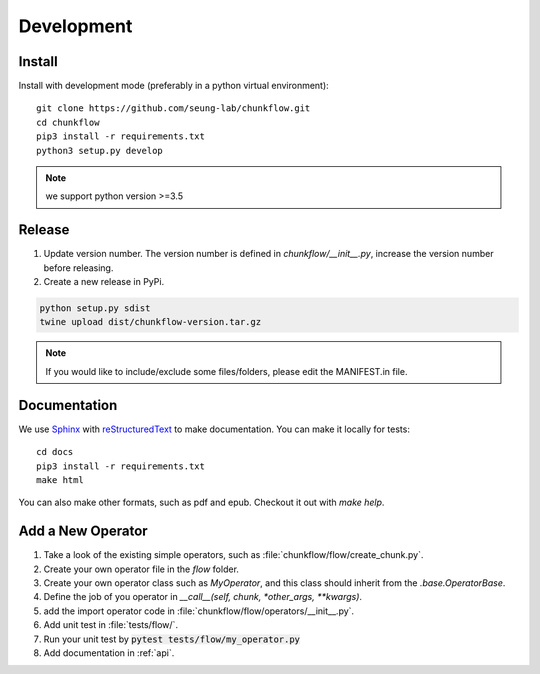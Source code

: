.. _development:

Development
############

Install
**********
Install with development mode (preferably in a python virtual environment)::
   
   git clone https://github.com/seung-lab/chunkflow.git
   cd chunkflow
   pip3 install -r requirements.txt
   python3 setup.py develop

.. note::

    we support python version >=3.5

Release
***********

#. Update version number. The version number is defined in `chunkflow/__init__.py`, increase the version number before releasing. 

#. Create a new release in PyPi.

.. code-block:: console

   python setup.py sdist
   twine upload dist/chunkflow-version.tar.gz

.. note::

    If you would like to include/exclude some files/folders, please edit the MANIFEST.in file.

Documentation
***************
We use `Sphinx`_ with `reStructuredText`_ to make documentation. You can make it locally for tests::

   cd docs
   pip3 install -r requirements.txt
   make html

.. _Sphinx: https://www.sphinx-doc.org
.. _reStructuredText: http://docutils.sourceforge.net/docs/ref/rst/restructuredtext.html

You can also make other formats, such as pdf and epub. Checkout it out with `make help`.

Add a New Operator
*******************
#. Take a look of the existing simple operators, such as :file:`chunkflow/flow/create_chunk.py`.

#. Create your own operator file in the `flow` folder.

#. Create your own operator class such as `MyOperator`, and this class should inherit from the `.base.OperatorBase`.

#. Define the job of you operator in `__call__(self, chunk, *other_args, **kwargs)`.

#. add the import operator code in :file:`chunkflow/flow/operators/__init__.py`.

#. Add unit test in :file:`tests/flow/`. 

#. Run your unit test by :code:`pytest tests/flow/my_operator.py`
   
#. Add documentation in :ref:`api`.
